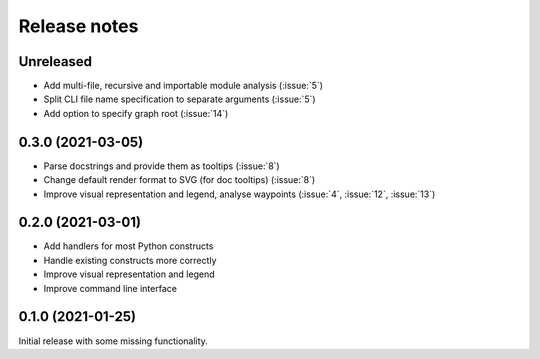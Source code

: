 .. _release-notes:

Release notes
=============
Unreleased
----------
- Add multi-file, recursive and importable module analysis (:issue:`5`)
- Split CLI file name specification to separate arguments (:issue:`5`)
- Add option to specify graph root (:issue:`14`)

0.3.0 (2021-03-05)
------------------
- Parse docstrings and provide them as tooltips (:issue:`8`)
- Change default render format to SVG (for doc tooltips) (:issue:`8`)
- Improve visual representation and legend, analyse waypoints
  (:issue:`4`, :issue:`12`, :issue:`13`)

0.2.0 (2021-03-01)
------------------
- Add handlers for most Python constructs
- Handle existing constructs more correctly
- Improve visual representation and legend
- Improve command line interface

0.1.0 (2021-01-25)
------------------
Initial release with some missing functionality.
